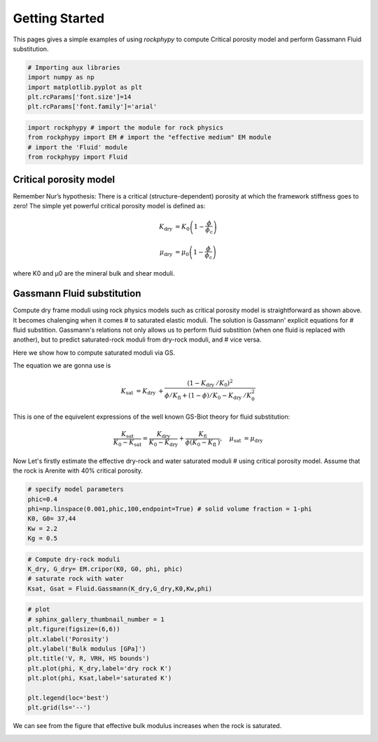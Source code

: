 
.. DO NOT EDIT.
.. THIS FILE WAS AUTOMATICALLY GENERATED BY SPHINX-GALLERY.
.. TO MAKE CHANGES, EDIT THE SOURCE PYTHON FILE:
.. "getting_started\01_Critical_Porosity_and_Gassmann_Fluidsubtitution.py"
.. LINE NUMBERS ARE GIVEN BELOW.

.. only:: html

    .. note::
        :class: sphx-glr-download-link-note

        :ref:`Go to the end <sphx_glr_download_getting_started_01_Critical_Porosity_and_Gassmann_Fluidsubtitution.py>`
        to download the full example code

.. rst-class:: sphx-glr-example-title

.. _sphx_glr_getting_started_01_Critical_Porosity_and_Gassmann_Fluidsubtitution.py:


Getting Started
===============

This pages gives a simple examples of using `rockphypy` to compute Critical porosity model and perform Gassmann Fluid substitution. 

.. GENERATED FROM PYTHON SOURCE LINES 8-15

.. code-block:: python3


    # Importing aux libraries
    import numpy as np 
    import matplotlib.pyplot as plt
    plt.rcParams['font.size']=14
    plt.rcParams['font.family']='arial'








.. GENERATED FROM PYTHON SOURCE LINES 16-22

.. code-block:: python3

    import rockphypy # import the module for rock physics
    from rockphypy import EM # import the "effective medium" EM module 
    # import the 'Fluid' module 
    from rockphypy import Fluid









.. GENERATED FROM PYTHON SOURCE LINES 23-38

Critical porosity model
~~~~~~~~~~~~~~~~~~~~~~~

Remember Nur’s hypothesis: There is a critical (structure-dependent)
porosity at which the framework stiffness goes to zero! The simple yet 
powerful critical porosity model is defined as: 

.. math::
        K_{\text {dry }}=K_{0}\left(1-\frac{\phi}{\phi_{\mathrm{c}}}\right)

.. math::
        \mu_{\text {dry }}=\mu_{0}\left(1-\frac{\phi}{\phi_{\mathrm{c}}}\right)

where K0 and μ0 are the mineral bulk and shear moduli.


.. GENERATED FROM PYTHON SOURCE LINES 41-65

Gassmann Fluid substitution
~~~~~~~~~~~~~~~~~~~~~~~~~~~
Compute dry frame moduli using rock physics models such as critical porosity 
model is straightforward as shown above. It becomes chalenging when it comes # to saturated elastic moduli. The solution is Gassmann' explicit equations for # fluid substition. Gassmann's relations not only allows us to perform fluid 
substition (when one fluid is replaced
with another), but to predict saturated-rock moduli from dry-rock moduli, and # vice versa. 

Here we show how to compute saturated moduli via GS. 

The equation we are gonna use is 

.. math::
        K_{\text {sat }}=K_{\text {dry }}+\frac{\left(1-K_{\text {dry }} / K_{0}\right)^{2}}{\phi / K_{\mathrm{fl}}+(1-\phi) / K_{0}-K_{\text {dry }} / K_{0}^{2}}


This is one of the equivelent expressions of the well known GS-Biot theory for fluid substitution:

.. math::
        \frac{K_{\text {sat }}}{K_{0}-K_{\text {sat }}}=\frac{K_{\text {dry }}}{K_{0}-K_{\text {dry }}}+\frac{K_{\text {fl }}}{\phi\left(K_{0}-K_{\text {fl }}\right)}, \quad \mu_{\text {sat }}=\mu_{\text {dry }}


Now Let's firstly estimate the effective dry-rock and water saturated moduli # using critical porosity model. Assume that the rock is Arenite with 40% 
critical porosity.


.. GENERATED FROM PYTHON SOURCE LINES 68-76

.. code-block:: python3


    # specify model parameters
    phic=0.4
    phi=np.linspace(0.001,phic,100,endpoint=True) # solid volume fraction = 1-phi
    K0, G0= 37,44
    Kw = 2.2
    Kg = 0.5








.. GENERATED FROM PYTHON SOURCE LINES 77-83

.. code-block:: python3


    # Compute dry-rock moduli
    K_dry, G_dry= EM.cripor(K0, G0, phi, phic)
    # saturate rock with water 
    Ksat, Gsat = Fluid.Gassmann(K_dry,G_dry,K0,Kw,phi)








.. GENERATED FROM PYTHON SOURCE LINES 84-97

.. code-block:: python3


    # plot
    # sphinx_gallery_thumbnail_number = 1
    plt.figure(figsize=(6,6))
    plt.xlabel('Porosity')
    plt.ylabel('Bulk modulus [GPa]')
    plt.title('V, R, VRH, HS bounds')
    plt.plot(phi, K_dry,label='dry rock K')
    plt.plot(phi, Ksat,label='saturated K')

    plt.legend(loc='best')
    plt.grid(ls='--')




.. image-sg:: /getting_started/images/sphx_glr_01_Critical_Porosity_and_Gassmann_Fluidsubtitution_001.png
   :alt: V, R, VRH, HS bounds
   :srcset: /getting_started/images/sphx_glr_01_Critical_Porosity_and_Gassmann_Fluidsubtitution_001.png
   :class: sphx-glr-single-img





.. GENERATED FROM PYTHON SOURCE LINES 98-101

We can see from the figure that effective bulk modulus increases when the 
rock is saturated.



.. rst-class:: sphx-glr-timing

   **Total running time of the script:** ( 0 minutes  0.179 seconds)


.. _sphx_glr_download_getting_started_01_Critical_Porosity_and_Gassmann_Fluidsubtitution.py:

.. only:: html

  .. container:: sphx-glr-footer sphx-glr-footer-example




    .. container:: sphx-glr-download sphx-glr-download-python

      :download:`Download Python source code: 01_Critical_Porosity_and_Gassmann_Fluidsubtitution.py <01_Critical_Porosity_and_Gassmann_Fluidsubtitution.py>`

    .. container:: sphx-glr-download sphx-glr-download-jupyter

      :download:`Download Jupyter notebook: 01_Critical_Porosity_and_Gassmann_Fluidsubtitution.ipynb <01_Critical_Porosity_and_Gassmann_Fluidsubtitution.ipynb>`


.. only:: html

 .. rst-class:: sphx-glr-signature

    `Gallery generated by Sphinx-Gallery <https://sphinx-gallery.github.io>`_
